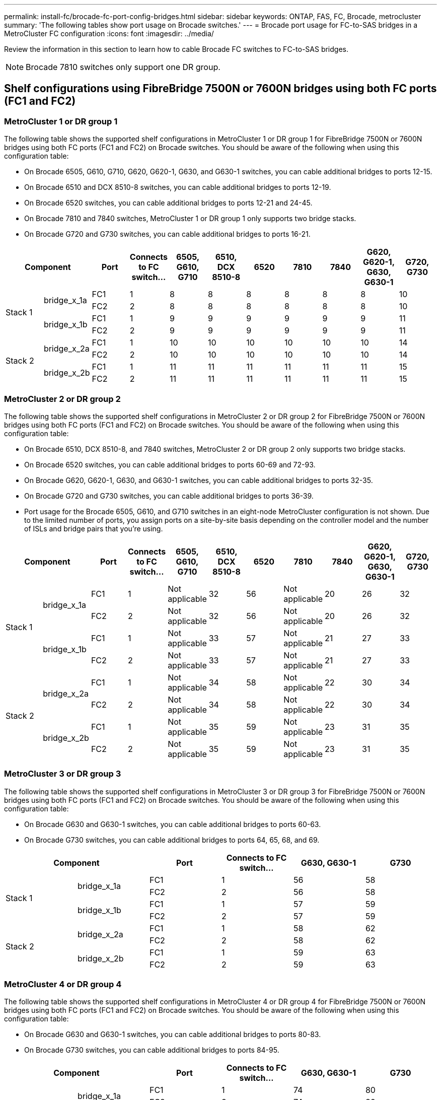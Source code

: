 ---
permalink: install-fc/brocade-fc-port-config-bridges.html
sidebar: sidebar
keywords:  ONTAP, FAS, FC, Brocade, metrocluster
summary: 'The following tables show port usage on Brocade switches.'
---
= Brocade port usage for FC-to-SAS bridges in a MetroCluster FC configuration 
:icons: font
:imagesdir: ../media/

[.lead]
Review the information in this section to learn how to cable Brocade FC switches to FC-to-SAS bridges.


NOTE: Brocade 7810 switches only support one DR group.

== Shelf configurations using FibreBridge 7500N or 7600N bridges using both FC ports (FC1 and FC2)

=== MetroCluster 1 or DR group 1

The following table shows the supported shelf configurations in MetroCluster 1 or DR group 1 for FibreBridge 7500N or 7600N bridges using both FC ports (FC1 and FC2) on Brocade switches. You should be aware of the following when using this configuration table:

* On Brocade 6505, G610, G710, G620, G620-1, G630, and G630-1 switches, you can cable additional bridges to ports 12-15.
* On Brocade 6510 and DCX 8510-8 switches, you can cable additional bridges to ports 12-19.
* On Brocade 6520 switches, you can cable additional bridges to ports 12-21 and 24-45.
* On Brocade 7810 and 7840 switches, MetroCluster 1 or DR group 1 only supports two bridge stacks.
* On Brocade G720 and G730 switches,  you can cable additional bridges to ports 16-21.

[cols="2a,2a,2a,2a,2a,2a,2a,2a,2a,2a,2a" options="header"]
|===

2+^| *Component* 
| *Port* 
| *Connects to FC switch...* 
| *6505, G610, G710*
| *6510, DCX 8510-8* 
| *6520*	
| *7810* 
| *7840* 
| *G620, G620-1, G630, G630-1*	
| *G720, G730*

.4+a|
Stack 1
.2+a|
bridge_x_1a
a|
FC1
a|
1
a|
8
a|
8
a|
8
a|
8
a|
8
a|
8
a|
10
a|
FC2
a|
2
a|
8
a|
8
a|
8
a|
8
a|
8
a|
8
a|
10
.2+a|
bridge_x_1b
a|
FC1
a|
1
a|
9
a|
9
a|
9
a|
9
a|
9
a|
9
a|
11
a|
FC2
a|
2
a|
9
a|
9
a|
9
a|
9
a|
9
a|
9
a|
11
.4+a|
Stack 2
.2+a|
bridge_x_2a
a|
FC1
a|
1
a|
10
a|
10
a|
10
a|
10
a|
10
a|
10
a|
14
a|
FC2
a|
2
a|
10
a|
10
a|
10
a|
10
a|
10
a|
10
a|
14
.2+a|
bridge_x_2b
a|
FC1
a|
1
a|
11
a|
11
a|
11
a|
11
a|
11
a|
11
a|
15
a|
FC2
a|
2
a|
11
a|
11
a|
11
a|
11
a|
11
a|
11
a|
15

|===

=== MetroCluster 2 or DR group 2

The following table shows the supported shelf configurations in MetroCluster 2 or DR group 2 for FibreBridge 7500N or 7600N bridges using both FC ports (FC1 and FC2) on Brocade switches. You should be aware of the following when using this configuration table:

* On Brocade 6510, DCX 8510-8, and 7840 switches, MetroCluster 2 or DR group 2 only supports two bridge stacks.
* On Brocade 6520 switches, you can cable additional bridges to ports 60-69 and 72-93.
* On Brocade G620, G620-1, G630, and G630-1 switches, you can cable additional bridges to ports 32-35.
* On Brocade G720 and G730 switches, you can cable additional bridges to ports 36-39.
* Port usage for the Brocade 6505, G610, and G710 switches in an eight-node MetroCluster configuration is not shown. Due to the limited number of ports, you assign ports on a site-by-site basis depending on the controller model and the number of ISLs and bridge pairs that you're using.


[cols="2a,2a,2a,2a,2a,2a,2a,2a,2a,2a,2a" options="header"]
|===

2+^| *Component* 
| *Port* 
| *Connects to FC switch...* 
| *6505, G610, G710*
| *6510, DCX 8510-8* 
| *6520*	
| *7810* 
| *7840* 
| *G620, G620-1, G630, G630-1*	
| *G720, G730*

.4+a|
Stack 1
.2+a|
bridge_x_1a
a|
FC1
a|
1
a|
Not applicable
a|
32
a|
56
a|
Not applicable
a|
20
a|
26
a|
32
a|
FC2
a|
2
a|
Not applicable
a|
32
a|
56
a|
Not applicable
a|
20
a|
26
a|
32
.2+a|
bridge_x_1b
a|
FC1
a|
1
a|
Not applicable
a|
33
a|
57
a|
Not applicable
a|
21
a|
27
a|
33
a|
FC2
a|
2
a|
Not applicable
a|
33
a|
57
a|
Not applicable
a|
21
a|
27
a|
33
.4+a|
Stack 2
.2+a|
bridge_x_2a
a|
FC1
a|
1
a|
Not applicable
a|
34
a|
58
a|
Not applicable
a|
22
a|
30
a|
34
a|
FC2
a|
2
a|
Not applicable
a|
34
a|
58
a|
Not applicable
a|
22
a|
30
a|
34
.2+a|
bridge_x_2b
a|
FC1
a|
1
a|
Not applicable
a|
35
a|
59
a|
Not applicable
a|
23
a|
31
a|
35
a|
FC2
a|
2
a|
Not applicable
a|
35
a|
59
a|
Not applicable
a|
23
a|
31
a|
35

|===

=== MetroCluster 3 or DR group 3

The following table shows the supported shelf configurations in MetroCluster 3 or DR group 3 for FibreBridge 7500N or 7600N bridges using both FC ports (FC1 and FC2) on Brocade switches. You should be aware of the following when using this configuration table:

* On Brocade G630 and G630-1 switches, you can cable additional bridges to ports 60-63.
* On Brocade G730 switches, you can cable additional bridges to ports 64, 65, 68, and 69.

[cols="2a,2a,2a,2a,2a,2a" options="header"]

|===


2+^| *Component* 
| *Port*
| *Connects to FC switch...* 
| *G630, G630-1* 
| *G730*

.4+a|
Stack 1
.2+a|
bridge_x_1a
a|
FC1
a|
1
a|
56
a|
58
a|
FC2
a|
2
a|
56
a|
58
.2+a|
bridge_x_1b
a|
FC1
a|
1
a|
57
a|
59
a|
FC2
a|
2
a|
57
a|
59
.4+a|
Stack 2
.2+a|
bridge_x_2a
a|
FC1
a|
1
a|
58
a|
62
a|
FC2
a|
2
a|
58
a|
62
.2+a|
bridge_x_2b
a|
FC1
a|
1
a|
59
a|
63
a|
FC2
a|
2
a|
59
a|
63

|===

=== MetroCluster 4 or DR group 4

The following table shows the supported shelf configurations in MetroCluster 4 or DR group 4 for FibreBridge 7500N or 7600N bridges using both FC ports (FC1 and FC2) on Brocade switches. You should be aware of the following when using this configuration table:

* On Brocade G630 and G630-1 switches, you can cable additional bridges to ports 80-83.
* On Brocade G730 switches,  you can cable additional bridges to ports 84-95.

[cols="2a,2a,2a,2a,2a,2a" options="header"]

|===

2+^| *Component* 
| *Port*
| *Connects to FC switch...* 
| *G630, G630-1* 
| *G730*

.4+a|
Stack 1
.2+a|
bridge_x_1a
a|
FC1
a|
1
a|
74
a|
80
a|
FC2
a|
2
a|
74
a|
80
.2+a|
bridge_x_1b
a|
FC1
a|
1
a|
75
a|
81
a|
FC2
a|
2
a|
75
a|
81
.4+a|
Stack 2
.2+a|
bridge_x_2a
a|
FC1
a|
1
a|
78
a|
82
a|
FC2
a|
2
a|
78
a|
82
.2+a|
bridge_x_2b
a|
FC1
a|
1
a|
79
a|
83
a|
FC2
a|
2
a|
79
a|
83

|===


== Shelf configurations using FibreBridge 7500N or 7600N using one FC port (FC1 or FC2) only

=== MetroCluster 1 or DR group 1

The following table shows the supported shelf configurations in MetroCluster 1 or DR group 1 using FibreBridge 7500N or 7600N and only one FC port (FC1 or FC2) on Brocade switches. You should be aware of the following when using this configuration table:

* On Brocade 6505, G610, G710, G620, G620-1, G630, and G630-1 switches, additional bridges ports 12-15.
* On Brocade 6510 and DCX 8510-8 switches, you can cable additional bridges to ports 12-19.
* On Brocade 6520 switches, you can cable additional bridges to ports 16-21 and 24-45.
* On Brocade G720 and G730 switches, you can cable additional bridges to ports 16-21.

[cols="2a,2a,2a,2a,2a,2a,2a,2a,2a,2a" options="header"]
|===

| *Component* 
| *Port* 
| *Connects to FC switch...* 
| *6505, G610, G710*
| *6510, DCX 8510-8* 
| *6520*	
| *7810* 
| *7840* 
| *G620, G620-1, G630, G630-1*	
| *G720, G730*

.2+a|
Stack 1
a|
bridge_x_1a
a|
1
a|
8
a|
8
a|
8
a|
8
a|
8
a|
8
a|
10
a|
bridge_x_1b
a|
2
a|
8
a|
8
a|
8
a|
8
a|
8
a|
8
a|
10
.2+a|
Stack 2
a|
bridge_x_2a
a|
1
a|
9
a|
9
a|
9
a|
9
a|
9
a|
9
a|
11
a|
bridge_x_2b
a|
2
a|
9
a|
9
a|
9
a|
9
a|
9
a|
9
a|
11
.2+a|
Stack 3
a|
bridge_x_3a
a|
1
a|
10
a|
10
a|
10
a|
10
a|
10
a|
10
a|
14
a|
bridge_x_3b
a|
2
a|
10
a|
10
a|
10
a|
10
a|
10
a|
10
a|
14
.2+a|
Stack 4
a|
bridge_x_4a
a|
1
a|
11
a|
11
a|
11
a|
11
a|
11
a|
11
a|
15
a|
bridge_x_4b
a|
2
a|
11
a|
11
a|
11
a|
11
a|
11
a|
11
a|
15

|===

=== MetroCluster 2 or DR group 2

The following table shows the supported shelf configurations in MetroCluster 2 or DR group 2 for FibreBridge 7500N or 7600N bridges using one FC port (FC1 or FC2) on Brocade switches. You should be aware of the following when using this configuration table:

* On Brocade 6520 switches, you can cable additional bridges to ports 60-69 and 72-93.
* On Brocade G620, G620-1, G630, G630-1 switches, you can cable additional bridges to ports 32-35.
* On Brocade G720 and G730 switches, you can cable additional bridges to ports 36-39.
* Port usage for the Brocade 6505, G610, and G710 switches in an eight-node MetroCluster configuration is not shown. Due to the limited number of ports, you assign ports on a site-by-site basis depending on the controller model and the number of ISLs and bridge pairs that you're using.


[cols="2a,2a,2a,2a,2a,2a,2a,2a,2a,2a" options="header"]
|===


| *Component* 
| *Port* 
| *Connects to FC switch...* 
| *6505, G610, G710*
| *6510, DCX 8510-8* 
| *6520*	
| *7810* 
| *7840* 
| *G620, G620-1, G630, G630-1*	
| *G720, G730*

.2+a|
Stack 1
a|
bridge_x_1a
a|
1
a|
Not applicable
a|
32
a|
56
a|
Not applicable
a|
20
a|
26
a|
32
a|
bridge_x_1b
a|
2
a|
Not applicable
a|
32
a|
56
a|
Not applicable
a|
20
a|
26
a|
32
.2+a|
Stack 2
a|
bridge_x_2a
a|
1
a|
Not applicable
a|
33
a|
57
a|
Not applicable
a|
21
a|
27
a|
33
a|
bridge_x_2b
a|
2
a|
Not applicable
a|
33
a|
57
a|
Not applicable
a|
21
a|
27
a|
33
.2+a|
Stack 3
a|
bridge_x_3a
a|
1
a|
Not applicable
a|
34
a|
58
a|
Not applicable
a|
22
a|
30
a|
34
a|
bridge_x_3b
a|
2
a|
Not applicable
a|
34
a|
58
a|
Not applicable
a|
22
a|
30
a|
34
.2+a|
Stack 4
a|
bridge_x_4a
a|
1
a|
Not applicable
a|
35
a|
59
a|
Not applicable
a|
23
a|
31
a|
35
a|
bridge_x_4b
a|
2
a|
Not applicable
a|
35
a|
59
a|
Not applicable
a|
23
a|
31
a|
35

|===


=== MetroCluster 3 or DR group 3

The following table shows the supported shelf configurations in MetroCluster 3 or DR group 3 for FibreBridge 7500N or 7600N bridges using one FC port (FC1 or FC2) on Brocade switches. You should be aware of the following when using this configuration table:

* On Brocade G630 and G630-1 switches, you can cable additional bridges to ports 60-63.
* On Brocade G730 switches, you can cable additional bridges to ports 64, 65, 68, 69.

[cols="2a,2a,2a,2a,2a" options="header"]

|===

| *Component* 
| *Port*
| *Connects to FC switch...* 
| *G630, G630-1* 
| *G730*

.2+a|
Stack 1
a|
bridge_x_1a
a|
1
a|
56
a|
58
a|
bridge_x_1b
a|
2
a|
56
a|
58
.2+a|
Stack 2
a|
bridge_x_2a
a|
1
a|
57
a|
59
a|
bridge_x_2b
a|
2
a|
57
a|
59
.2+a|
Stack 3
a|
bridge_x_3a
a|
1
a|
58
a|
62
a|
bridge_x_3b
a|
2
a|
58
a|
62
.2+a|
Stack 4
a|
bridge_x_4a
a|
1
a|
59
a|
63
a|
bridge_x_4b
a|
2
a|
59
a|
63

|===

=== MetroCluster 4 or DR group 4

The following table shows the supported shelf configurations in MetroCluster 4 or DR group 4 for FibreBridge 7500N or 7600N bridges using one FC port (FC1 or FC2) on Brocade switches. You should be aware of the following when using this configuration table:

* On Brocade G630 and G630-1 switches, you can cable additional bridges to ports 80-83.
* On Brocade G730 switches, you can cable additional bridges to ports 84-95.

[cols="2a,2a,2a,2a,2a" options="header"]

|===

| *Component* 
| *Port*
| *Connects to FC switch...* 
| *G630, G630-1* 
| *G730*

.2+a|
Stack 1
a|
bridge_x_1a
a|
1
a|
74
a|
80
a|
bridge_x_1b
a|
2
a|
74
a|
80
.2+a|
Stack 2
a|
bridge_x_2a
a|
1
a|
75
a|
81
a|
bridge_x_2b
a|
2
a|
75
a|
81
.2+a|
Stack 3
a|
bridge_x_3a
a|
1
a|
78
a|
82
a|
bridge_x_3b
a|
2
a|
78
a|
82
.2+a|
Stack 4
a|
bridge_x_4a
a|
1
a|
79
a|
83
a|
bridge_x_4b
a|
2
a|
79
a|
83

|===